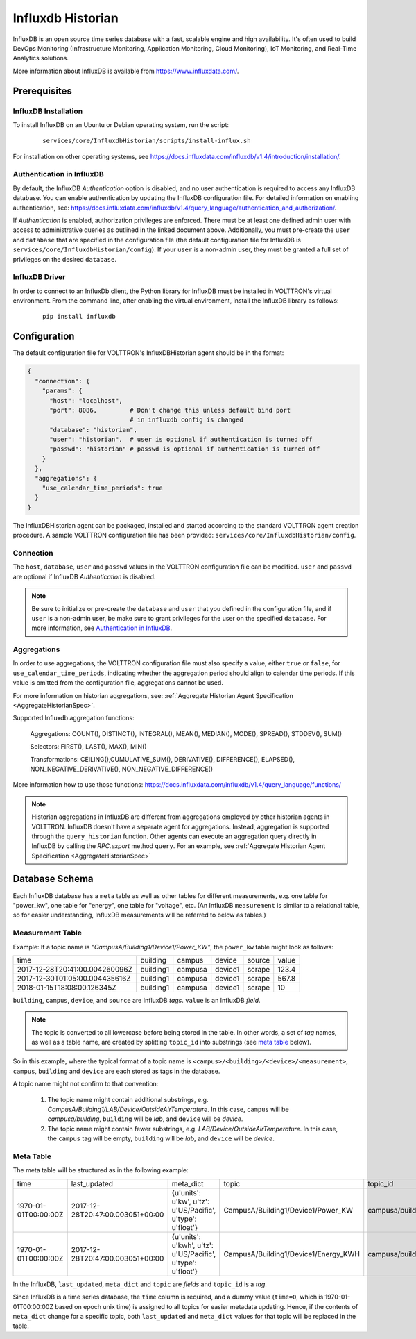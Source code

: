.. _Influxdb-Historian:

##################
Influxdb Historian
##################

InfluxDB is an open source time series database with a fast, scalable engine and high availability.
It's often used to build DevOps Monitoring (Infrastructure Monitoring, Application Monitoring,
Cloud Monitoring), IoT Monitoring, and Real-Time Analytics solutions.

More information about InfluxDB is available from `<https://www.influxdata.com/>`_.


Prerequisites
#############

InfluxDB Installation
=====================

To install InfluxDB on an Ubuntu or Debian operating system, run the script:

    ::

        services/core/InfluxdbHistorian/scripts/install-influx.sh

For installation on other operating systems,
see `<https://docs.influxdata.com/influxdb/v1.4/introduction/installation/>`_.

Authentication in InfluxDB
==========================

By default, the InfluxDB *Authentication* option is disabled, and no user authentication is
required to access any InfluxDB database. You can enable authentication by updating the
InfluxDB configuration file. For detailed information on enabling authentication, see:
`<https://docs.influxdata.com/influxdb/v1.4/query_language/authentication_and_authorization/>`_.

If *Authentication* is enabled, authorization privileges are enforced. There must be at least
one defined admin user with access to administrative queries as outlined in the linked document
above. Additionally, you must pre-create the ``user`` and ``database`` that are specified in the
configuration file (the default configuration file for InfluxDB
is ``services/core/InfluxdbHistorian/config``).
If your ``user`` is a non-admin user, they must be granted a full set of privileges on the
desired ``database``.

InfluxDB Driver
===============

In order to connect to an InfluxDb client, the Python library for InfluxDB must be installed
in VOLTTRON's virtual environment. From the command line, after enabling the virtual environment,
install the InfluxDB library as follows:

    ::

        pip install influxdb


Configuration
#############

The default configuration file for VOLTTRON's InfluxDBHistorian agent should be in the format:

.. code-block:: python

    {
      "connection": {
        "params": {
          "host": "localhost",
          "port": 8086,         # Don't change this unless default bind port
                                # in influxdb config is changed
          "database": "historian",
          "user": "historian",  # user is optional if authentication is turned off
          "passwd": "historian" # passwd is optional if authentication is turned off
        }
      },
      "aggregations": {
        "use_calendar_time_periods": true
      }
    }


The InfluxDBHistorian agent can be packaged, installed and started according to the standard
VOLTTRON agent creation procedure. A sample VOLTTRON configuration file has been
provided: ``services/core/InfluxdbHistorian/config``.

.. seealso:: :ref:`Agent Development Walkthrough <Agent-Development>`

Connection
==========

The ``host``, ``database``, ``user`` and ``passwd`` values in the VOLTTRON configuration file
can be modified. ``user`` and ``passwd`` are optional if InfluxDB *Authentication* is disabled.

.. note:: Be sure to initialize or pre-create the ``database`` and ``user`` that you defined in
          the configuration file, and if ``user`` is a non-admin user, be make sure to grant
          privileges for the user on the specified ``database``.
          For more information, see `Authentication in InfluxDB`_.

Aggregations
============

In order to use aggregations, the VOLTTRON configuration file must also specify a value,
either ``true`` or ``false``, for ``use_calendar_time_periods``, indicating whether the
aggregation period should align to calendar time periods. If this value is omitted from the
configuration file, aggregations cannot be used.

For more information on historian aggregations,
see: :ref:`Aggregate Historian Agent Specification <AggregateHistorianSpec>`.

Supported Influxdb aggregation functions:

    Aggregations: COUNT(), DISTINCT(), INTEGRAL(), MEAN(), MEDIAN(), MODE(), SPREAD(), STDDEV(), SUM()

    Selectors: FIRST(), LAST(), MAX(), MIN()

    Transformations: CEILING(),CUMULATIVE_SUM(), DERIVATIVE(), DIFFERENCE(), ELAPSED(), NON_NEGATIVE_DERIVATIVE(), NON_NEGATIVE_DIFFERENCE()

More information how to use those functions: `<https://docs.influxdata.com/influxdb/v1.4/query_language/functions/>`_

.. note:: Historian aggregations in InfluxDB are different from aggregations employed
          by other historian agents in VOLTTRON. InfluxDB doesn't have a separate agent for aggregations.
          Instead, aggregation is supported through the ``query_historian`` function. Other agents can
          execute an aggregation query directly in InfluxDB by calling the *RPC.export* method ``query``.
          For an example, see :ref:`Aggregate Historian Agent Specification <AggregateHistorianSpec>`

Database Schema
###############

Each InfluxDB database has a ``meta`` table as well as other tables for different measurements,
e.g. one table for "power_kw", one table for "energy", one table for "voltage", etc.
(An InfluxDB ``measurement`` is similar to a relational table, so for easier understanding, InfluxDB
measurements will be referred to below as tables.)

Measurement Table
=================

Example: If a topic name is *"CampusA/Building1/Device1/Power_KW"*, the ``power_kw`` table might look as follows:

+-------------------------------+-----------+---------+----------+-------+------+
|time                           |building   |campus   |device    |source |value |
+-------------------------------+-----------+---------+----------+-------+------+
|2017-12-28T20:41:00.004260096Z |building1  |campusa  |device1   |scrape |123.4 |
+-------------------------------+-----------+---------+----------+-------+------+
|2017-12-30T01:05:00.004435616Z |building1  |campusa  |device1   |scrape |567.8 |
+-------------------------------+-----------+---------+----------+-------+------+
|2018-01-15T18:08:00.126345Z    |building1  |campusa  |device1   |scrape |10    |
+-------------------------------+-----------+---------+----------+-------+------+

``building``, ``campus``, ``device``, and ``source`` are InfluxDB *tags*. ``value`` is an InfluxDB *field*.

.. note:: The topic is converted to all lowercase before being stored in the table.
          In other words, a set of *tag* names, as well as a table name, are created by
          splitting ``topic_id`` into substrings (see `meta table`_ below).


So in this example, where the typical format of a topic name is ``<campus>/<building>/<device>/<measurement>``,
``campus``, ``building`` and ``device`` are each stored as tags in the database.

A topic name might not confirm to that convention:

    #. The topic name might contain additional substrings, e.g.
       *CampusA/Building1/LAB/Device/OutsideAirTemperature*. In this case,
       ``campus`` will be *campusa/building*, ``building`` will be *lab*, and ``device`` will be *device*.

    #. The topic name might contain fewer substrings, e.g. *LAB/Device/OutsideAirTemperature*.
       In this case, the ``campus`` tag will be empty, ``building`` will be *lab*,
       and ``device`` will be *device*.

Meta Table
==========

The meta table will be structured as in the following example:

+---------------------+---------------------------------+------------------------------------------------------------------+-------------------------------------+--------------------------------------+
|time                 |last_updated                     |meta_dict                                                         |topic                                |topic_id                              |
+---------------------+---------------------------------+------------------------------------------------------------------+-------------------------------------+--------------------------------------+
|1970-01-01T00:00:00Z |2017-12-28T20:47:00.003051+00:00 |{u'units': u'kw', u'tz': u'US/Pacific', u'type': u'float'}        |CampusA/Building1/Device1/Power_KW   |campusa/building1/device1/power_kw    |
+---------------------+---------------------------------+------------------------------------------------------------------+-------------------------------------+--------------------------------------+
|1970-01-01T00:00:00Z |2017-12-28T20:47:00.003051+00:00 |{u'units': u'kwh', u'tz': u'US/Pacific', u'type': u'float'}       |CampusA/Building1/Device1/Energy_KWH |campusa/building1/device1/energy_kwh  |
+---------------------+---------------------------------+------------------------------------------------------------------+-------------------------------------+--------------------------------------+

In the InfluxDB, ``last_updated``, ``meta_dict`` and ``topic`` are *fields* and ``topic_id`` is a *tag*.

Since InfluxDB is a time series database, the ``time`` column is required, and a dummy value (``time=0``,
which is 1970-01-01T00:00:00Z based on epoch unix time) is assigned to all topics for easier
metadata updating. Hence, if the contents of ``meta_dict`` change for a specific topic, both ``last_updated``
and ``meta_dict`` values for that topic will be replaced in the table.
